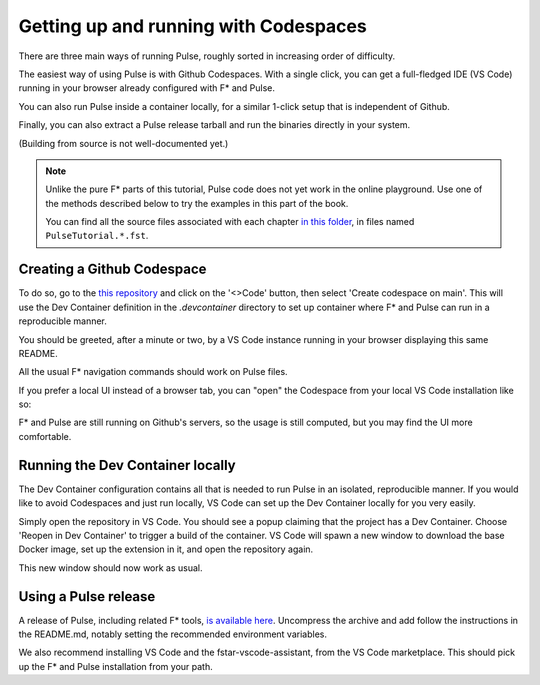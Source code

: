 .. _Pulse_Getting_Started:

Getting up and running with Codespaces
======================================

There are three main ways of running Pulse, roughly sorted in increasing
order of difficulty.

The easiest way of using Pulse is with Github Codespaces. With a single
click, you can get a full-fledged IDE (VS Code) running in your browser
already configured with F* and Pulse.

You can also run Pulse inside a container locally, for a similar 1-click setup
that is independent of Github.

Finally, you can also extract a Pulse release tarball and run
the binaries directly in your system.

(Building from source is not well-documented yet.)

.. note::

   Unlike the pure F* parts of this tutorial, Pulse code does not yet
   work in the online playground. Use one of the methods described
   below to try the examples in this part of the book.

   You can find all the source files associated with each chapter `in
   this folder
   <https://github.com/FStarLang/pulse/tree/main/share/pulse/examples/by-example>`_,
   in files named ``PulseTutorial.*.fst``.
          
Creating a Github Codespace
^^^^^^^^^^^^^^^^^^^^^^^^^^^

To do so, go to the `this
repository <https://github.com/FStarLang/pulse-tutorial-24>`_ and click on the
'<>Code' button, then select 'Create codespace on main'. This will use
the Dev Container definition in the `.devcontainer` directory to set up
container where F* and Pulse can run in a reproducible manner.

.. image:: img/create.png

.. note:

   This will consume minutes out of your free Codespaces budget,
   which is 120 hours a month for free users. If you would like to
   avoid this, or do not have a Github account, see the next section.

You should be greeted, after a minute or two, by a VS Code instance
running in your browser displaying this same README.

.. image:: img/starting.png

.. image:: img/vscode.png

All the usual F* navigation commands should work on Pulse files.

If you prefer a local UI instead of a browser tab, you can "open"
the Codespace from your local VS Code installation like so:

.. image:: img/local-open.png

F* and Pulse are still running on Github's servers, so the usage is
still computed, but you may find the UI more comfortable.

Running the Dev Container locally
^^^^^^^^^^^^^^^^^^^^^^^^^^^^^^^^^

The Dev Container configuration contains all that is needed to run
Pulse in an isolated, reproducible manner. If you would like to avoid
Codespaces and just run locally, VS Code can set up the Dev Container
locally for you very easily.

Simply open the repository in VS Code. You should see a popup claiming
that the project has a Dev Container. Choose 'Reopen in Dev Container'
to trigger a build of the container. VS Code will spawn a new window to
download the base Docker image, set up the extension in it, and open the
repository again.

This new window should now work as usual.

Using a Pulse release
^^^^^^^^^^^^^^^^^^^^^

A release of Pulse, including related F* tools, `is available here
<https://github.com/FStarLang/pulse/releases/>`_. Uncompress
the archive and add follow the instructions in the README.md, notably
setting the recommended environment variables.

We also recommend installing VS Code and the fstar-vscode-assistant,
from the VS Code marketplace. This should pick up the F* and Pulse
installation from your path.
